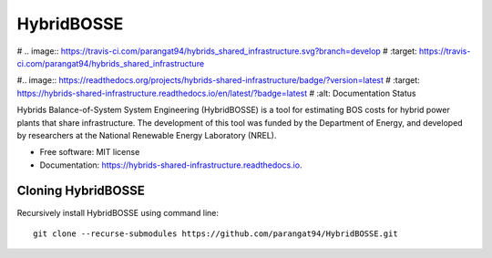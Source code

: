=============================
HybridBOSSE
=============================


# .. image:: https://travis-ci.com/parangat94/hybrids_shared_infrastructure.svg?branch=develop
#    :target: https://travis-ci.com/parangat94/hybrids_shared_infrastructure

#.. image:: https://readthedocs.org/projects/hybrids-shared-infrastructure/badge/?version=latest
#        :target: https://hybrids-shared-infrastructure.readthedocs.io/en/latest/?badge=latest
#        :alt: Documentation Status


Hybrids Balance-of-System System Engineering (HybridBOSSE) is a tool for estimating BOS costs for hybrid power plants that share infrastructure. The development of this tool was funded by the Department of Energy, and developed by researchers at the National Renewable Energy Laboratory (NREL).


* Free software: MIT license
* Documentation: https://hybrids-shared-infrastructure.readthedocs.io.


Cloning HybridBOSSE
-------------------

Recursively install HybridBOSSE using command line: ::

    git clone --recurse-submodules https://github.com/parangat94/HybridBOSSE.git

..
